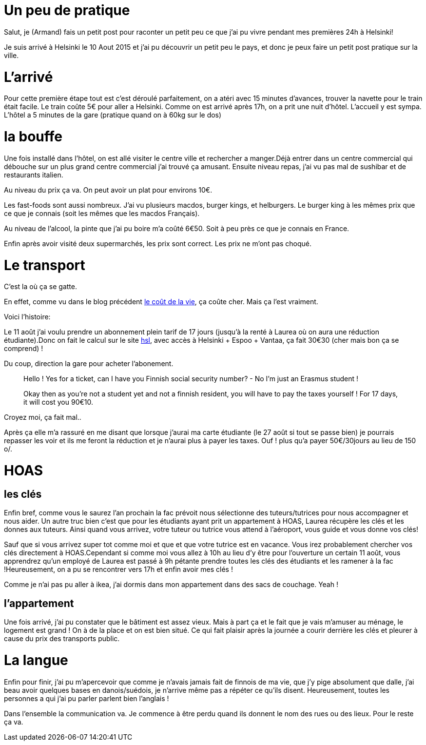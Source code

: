 # Un peu de pratique

Salut, je (Armand) fais un petit post pour raconter un petit peu ce que j'ai pu vivre pendant mes premières 24h à Helsinki!

Je suis arrivé à Helsinki le 10 Aout 2015 et j'ai pu découvrir un petit peu le pays, et donc je peux faire un petit post pratique sur la ville.

# L'arrivé

Pour cette première étape tout est c'est déroulé parfaitement, on a atéri avec 15 minutes d'avances, trouver la navette pour le train était facile. Le train coûte 5€ pour aller a Helsinki. Comme on est arrivé après 17h, on a prit une nuit d’hôtel. L'accueil y est sympa. L’hôtel a 5 minutes de la gare (pratique quand on à 60kg sur le dos)

# la bouffe

Une fois installé dans l’hôtel, on est allé visiter le centre ville et rechercher a manger.Déjà entrer dans un centre commercial qui débouche sur un plus grand centre commercial j'ai trouvé ça amusant. Ensuite niveau repas, j'ai vu pas mal de sushibar et de restaurants italien.

Au niveau du prix ça va. On peut avoir un plat pour environs 10€.

Les fast-foods sont aussi nombreux. J'ai vu plusieurs macdos, burger kings, et helburgers. Le burger king à les mêmes prix que ce que je connais (soit les mêmes que les macdos Français).

Au niveau de l'alcool, la pinte que j'ai pu boire m'a coûté 6€50. Soit à peu près ce que je connais en France.

Enfin après avoir visité deux supermarchés, les prix sont correct. Les prix ne m'ont pas choqué.

# Le transport

C'est la où ça se gatte.

En effet, comme vu dans le blog précédent https://teksinhelsinki.github.io/2015/03/02/1700-Le-Cout-de-la-Vie.html[le coût de la vie], ça coûte cher. Mais ça l'est vraiment.

Voici l'histoire:

Le 11 août j'ai voulu prendre un abonnement plein tarif de 17 jours (jusqu’à la renté à Laurea où on aura une réduction étudiante).Donc on fait le calcul sur le site https://www.hsl.fi/en/tickets-and-fares[hsl], avec accès à Helsinki + Espoo + Vantaa, ça fait 30€30 (cher mais bon ça se comprend) !

Du coup, direction la gare pour acheter l'abonement.

> Hello ! Yes for a ticket, can I have you Finnish social security number? - No I'm just an Erasmus student !

> Okay then as you're not a student yet and not a finnish resident, you will have to pay the taxes yourself ! For 17 days, it will cost you 90€10.

Croyez moi, ça fait mal..

Après ça elle m'a rassuré en me disant que lorsque j'aurai ma carte étudiante (le 27 août si tout se passe bien) je pourrais repasser les voir et ils me feront la réduction et je n'aurai plus à payer les taxes. Ouf ! plus qu'a payer 50€/30jours au lieu de 150 o/.

# HOAS

## les clés

Enfin bref, comme vous le saurez l'an prochain la fac prévoit nous sélectionne des tuteurs/tutrices pour nous accompagner et nous aider. Un autre truc bien c'est que pour les étudiants ayant prit un appartement à HOAS, Laurea récupère les clés et les donnes aux tuteurs. 
Ainsi quand vous arrivez, votre tuteur ou tutrice vous attend à l'aéroport, vous guide et vous donne vos clés!

Sauf que si vous arrivez super tot comme moi et que et que votre tutrice est en vacance. Vous irez probablement chercher vos clés directement à HOAS.Cependant si comme moi vous allez à 10h au lieu d'y être pour l'ouverture un certain 11 août, vous apprendrez qu'un employé de Laurea est passé à 9h pétante prendre toutes les clés des étudiants et les ramener à la fac !Heureusement, on a pu se rencontrer vers 17h et enfin avoir mes clés !

Comme je n'ai pas pu aller à ikea, j'ai dormis dans mon appartement dans des sacs de couchage. Yeah !

## l'appartement

Une fois arrivé, j'ai pu constater que le bâtiment est assez vieux. Mais à part ça et le fait que je vais m'amuser au ménage, le logement est grand ! On à de la place et on est bien situé. Ce qui fait plaisir après la journée a courir derrière les clés et pleurer à cause du prix des transports public.

# La langue

Enfin pour finir, j'ai pu m’apercevoir que comme je n'avais jamais fait de finnois de ma vie, que j'y pige absolument que dalle, j'ai beau avoir quelques bases en danois/suédois, je n'arrive même pas a répéter ce qu'ils disent. Heureusement, toutes les personnes a qui j'ai pu parler parlent bien l'anglais !

Dans l'ensemble la communication va. Je commence à être perdu quand ils donnent le nom des rues ou des lieux. Pour le reste ça va.